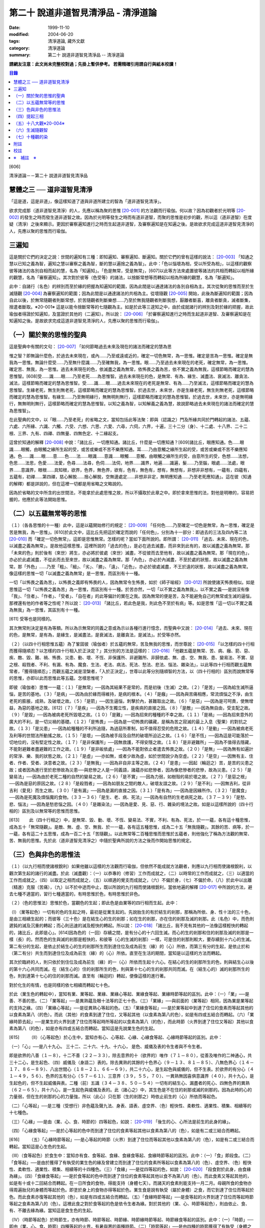 第二十 說道非道智見清淨品 - 清淨道論
####################################

:date: 1999-11-10
:modified: 2004-06-20
:tags: 清淨道論, 藏外文獻
:category: 清淨道論
:summary: 第二十 說道非道智見清淨品 -- 清淨道論


**請網友注意：此文尚未完整校對過；先掛上暫供參考。
若需精確引用請自行與紙本校讀！**

.. contents:: 目錄
   :depth: 2


[606]

清淨道論－－第二十 說道非道智見清淨品


慧體之三 ── 道非道智見清淨
++++++++++++++++++++++++++

「這是道，這是非道」，像這樣知道了道與非道所建立的智為「道非道智見清淨」。

欲求完成那（道非道智見清淨）的人，先應以稱為聚的思惟 [20-001]_ 的方法觀而行瑜伽。何以故？因為初觀者於光明等 [20-002]_ 的發生之時而發生道非道智之故。因為於光明等發生之時而有道非道智，而聚的思惟是初步的觀，所以這（道非道智）在度疑（清淨）之後來顯示。更因於審察遍知進行之時而生起道非道智，及審察遍知是在知遍之後。是故欲求完成這道非道智見清淨的人，先應以聚的思惟而行瑜伽。

三遍知
++++++

這是關於它們的決定之說：世間的遍知有三種：即知遍知、審察遍知、斷遍知。關於它們的曾有這樣的說法： [20-003]_ 「知通之慧以已知之義為智，遍知之慧以審察之義為智，斷的慧以遍捨之義為智」。此中：「色以惱壞為相，受以所受為相」，以這樣的觀察彼等諸法的各別自相而起的慧，名為「知遍知」。「色是無常，受是無常」，[607]以此等方法來處置彼等諸法的共相而轉起以相所緣的觀慧，名為「審察遍知」。其次對於彼等（色受等）的諸法，以捨斷常想等而轉起以相為所緣的觀慧，名為「斷遍知」。

此中：自諸行（名色）的辨別而至於緣的把握為知遍知的範圍，因為此間是以通達諸法的各別自相為主。其次從聚的思惟而至於生滅隨觀 [20-004]_ 為審察遍知的範圍；因為此間是以通達諸法的共相為主。從壞隨觀 [20-005]_ 開始，此後為斷遍知的範圍；因為自此以後，於無常隨觀者則斷常想，於苦隨觀者則斷樂想......乃至於無我隨觀者則斷我想，厭離者斷喜，離貪者斷貪，滅者斷集，捨遣者斷取。※20-001※ 這是以能令捨斷常等的七隨觀為主。如是於此等三遑知之中，由於成就諸行的辨別及對於緣的把握，故此瑜伽者得證於知遍知，及當證於其他的（二遍知）。所以說： [20-006]_ 「於審察遍知進行之時而生起道非道智、及審察遍知是在知遍知之後。是故欲求完成這道非道智見清淨的人，先應以聚的思惟而行瑜伽」。

（一）關於聚的思惟的聖典
++++++++++++++++++++++++

這是聖典中有關的文句： [20-007]_ 「如何節略過去未來及現在的諸法而確定的慧為思

惟之智？即無論什麼色，於過去未來現在，或內......乃至或遠或近的，確定一切色無常，為一思惟。確定是苦為一思惟。確定是無我為一思惟。無論什麼受......乃至無什麼識......乃至確無我，為一思惟。眼......乃至過去未來現在的老死，確定無常，為一思惟。確定苦、無我，為一思惟。過去未來現在的色，依滅盡之義為無常，依怖畏之義為苦，依不實之義為無我，這樣節略而確定的慧為思惟智。[608]受......識......眼......乃至老死......為思惟智。過去未來現在的色，是無常、有為、緣生、滅盡法、衰滅法、離貪法、滅法，這樣節略而確定的慧為思惟智。受......識......眼......過去未來現在的老死是無常、有為......乃至滅法，這樣節略而確定的慧為思惟智。生緣老死，無生則無老死，這樣節略而確定的慧為思惟智。於過去世，未來世，亦是生緣老死，無生則無老死，這樣節略而確定的慧為思惟智。有緣生......乃至無明緣行，無無明則無行，這樣節略而確定的慧為思惟智。於過去世，未來世，亦是無明緣行，無無明則無行，這樣節略而確定的慧為思惟智。以知之義為智，以知解義之義為慧，故說節略過去未來現在的諸法而確定的慧為思惟智」。

在此聖典的文中，以「眼......乃至老死」的省略之文，當知包括此等法聚：即與（認識之）門及所緣共同於門轉起的諸法、五蘊、六處、六所緣、六識、六觸、六受、六想、六思、六愛、六尋，六伺，六界，十遍，三十二分（身）、十二處、十八界、二十二根、三界、九有、四禪、四無量、四無色定、十二緣起支。

這曾於知通的解釋 [20-008]_ 中說：「諸比丘，一切應知通。諸比丘，什麼是一切應知通？[609]諸比丘，眼應知通。色......眼識......眼觸，由眼觸之緣所生起的受，或苦或樂或不苦不樂應知通。耳......乃由意觸之緣所生起的受，或苦或樂或不苦不樂應知通。色......識......眼......意......色......法......眼識......意識......眼觸......意觸，由眼觸之緣所生的受，由意所生的受，色想......法想，色思......法思，色愛......法愛，色尋......法尋，色伺......法伺，地界......識界，地遍......識遍，髮......乃至腦，眼處......法處，眼界......意識界，眼根......具知根，欲界，色界，無色界，欲有，色有，無色有，想有，無想有，非想非非想有，一蘊有，四蘊有，五蘊有，初禪......第四禪，慈心解脫......捨心解脫，空無邊處定......非想非非定，無明應知通......乃至老死應知通」。這在彼（知通的解釋）都是詳說的，但在這裡一切都是用省略之文略說的。

因為於省略的文中所含的出世間法，不能拿於此處思惟之故，所以不攝取於此章之中。即於拿來思惟的法，對他是明暸的，容易把握的，他應於此等法開始思惟。

（二）以五蘊無常等的思惟
++++++++++++++++++++++++

（１）（各各思惟的十一種）此中，這是以蘊開始修行的規定： [20-009]_ 「任何色......乃至確定一切色是無常，為一思惟，確定是苦是無我，為一思惟」。[610]於此文中，這比丘先把這於確定而說的「任何色」，分別為十一部分：即過去的三法及四內等二法 [20-010]_ 而「確定一切色無常」，這即是思惟無常。怎樣的呢？當如下面所說的。即所謂： [20-011]_ 「過去、未來、現在的色，以滅盡之義為無常」。是故他這樣思惟，這裡所說的「過去的色」，是必在過去滅盡，而非來到此有的，故以滅盡之義為無常。那「未來的色」則於後有（來世）將生，亦必將於彼處（來世）滅盡，不從彼而去至他有，故以滅盡之義為無常。那「現在的色」，亦必於此處滅盡，不從此而去至來世，故以滅盡之義為無常。那「內色」，亦必於內滅盡，不至於處的狀態，故以滅盡之義為無常。那「外色」......乃至「粗」、「細」、「劣」、「勝」、「遠」、「近色」，亦必於彼處滅盡，不王於遠的狀態，故以滅盡之義為無常。像這樣的思惟一切「以滅盡之義為無常」是一思惟，而區別有十一種。

一切「以怖畏之義為苦」，以怖畏之義即有怖畏的人，因為無常令生怖畏，如於《師子喻經》 [20-012]_ 所說使諸天怖畏相似。如是思惟這一切「以怖畏之義為苦」為一思惟，而區別有十一種。於苦亦然，一切「以不實之義為無我」。以不實之義──是說沒有像「我」、「住者」、「作者」、「受者」、「自在者」的此等偏計的實在之我。因為無常的便是苦，及不能避免自己的無常或生滅的逼惱，那裡還有他的作者等之性呢？所以說： [20-013]_ 「諸比丘，若此色是我，則此色不至於有病」等。如是思惟「這一切以不實之義為無我」為一思惟，其區別有十一種。

[611]   受等也是同樣的。

其次無常則決定是有為等類。所以為示無常的同義之意或為示以各種行進行憶念，而聖典中又說： [20-014]_ 「過去、未來、現在的色，是無常，是有為，是緣生，是滅盡法，是衰滅法，是離貪法，是滅法」。於受等亦然。

（２）（以四十行相思惟五蘊）為了鞏固彼（瑜伽者）於五蘊的無常，苦及無我的思惟，而世尊說： [20-015]_ 「以怎樣的四十行相而獲得隨順忍？以怎樣的四十行相入於正決定？」其分別的方法是這樣的： [20-016]_ 「他觀五蘊是無常、苦、病、癰、箭、惡、疾、敵、毀、難、禍、怖畏、災患、動、壞、不恆、非保護所、非避難所、非歸依處、無、虛、空、無我、患、變易法、不實、惡之根、殺戮者、不利、有漏、有為、魔食、生法、老法、病法、死法、愁法、悲法、惱法、雜染法」，以此等四十行相而觀五蘊無常者，「獲得隨順忍」；而觀五蘊之滅是涅槃者，「入於正決定」，世尊以此等分別隨順智的方法，以（四十行相的）區別而說無常等的思惟，亦即以此而思惟此等五蘊。怎樣思惟呢？

即彼（瑜伽者）思惟一一蘊：（１）「是無常」──因為其結果不是常的，而是初後（生滅）之故。（２）「是苦」──因為給生滅所逼惱，是苦的基地。（３）「是病」──因為由於緣而得維持，是病的根本。（４）「是癰」──因為與苦痛相應，常流煩惱之不淨，由生老死的膨脹，成熟，及破壞之故。（５）「是箭」──因生逼惱，刺擊於內，甚難取出之故。（６）「是惡」──因為是可呵責，使無增益，為惡的基地之故。[612]（７）「是疾」──因為不生獨立性，是疾病的直接之因。（８）「是敵」──因為無自由，受支配之故。（９）「是毀」──因為被病老死所毀壞之故。（１０）「是難」──因為招來的種種的不幸之故。（１１）「是禍」──因為招來意外的廣大的不利，是一切災禍的基礎。（１２）「是怖畏」──因為是一切怖畏的礦藏，是稱為苦之寂滅的最上入息（聖果）的對抗之故。（１３）「是災患」──因為給種種的不利所追隨，為過惡所牽制，如不值得忍受的危險之故。（１４）「是動」──因為被病老死及利等的世間法所動搖之故。（１５）「是壞」──因為被手段及自然的破壞所迫近之故。（１６）「是不恆」──因為這是可能落於一切地位的，沒有堅定性之故。（１７）「是非保護所」──因無救護，不得安隱之故。（１８）「是非避難所」──因為不值得去隱藏，不能對避難者盡避難的工作之故。（１９）「是非皈依處」──因為不能對依止者遣去怖畏之故。（２０）「是無」──因為無有如遍計的常淨、樂、我的狀態之故。（２１）「是虛」──亦如無，或者少故為虛，如於世間說少為空虛。（２２）「是空」──因無有主、住者、作者、受者、決意者之故。（２３）「是無我」──因為非自非主等之故。（２４）「是患」──因起（輪迴之）苦，是苦的災患之故；或者因為進行至於悲慘故為災患──與悲慘之人是一同義語，諸蘊亦如悲慘者，因為像悲慘者的悲慘，故為災患。（２５）「是變易法」──因為由於老死二種的自然的變易之故。（２６）「是不實」──因為力弱，如樹殼的易於壞之故。（２７）「是惡之根」──因為是惡的原因之故。（２８）「是殺戮者」──因為如朋友之間的敵人，破壞友誼之故。（２９）「是不利」──因無吉利，從非吉利（愛見）而生之故。（３０）「是有漏」──因為是漏的直接之因。（３１）「是有為」──因為是因緣所作。（３２）「是魔食」──因為是死魔及煩惱魔的食物。（３３－３６）「是生、老、病、死法」──因為有自然的生老病死之故。（３７－３９）「是愁、悲、惱法」──因為是愁悲惱之因。（４０）「是雜染法」──因為是愛、見、惡、行、雜染的境法之故。如是以這樣所說的（四十行相的）區別及以無常等的思惟而思惟。

[613]　　 此（四十行相之）中，是無常、毀、動、壞、不恆、變易法、不實，不利、有為、死法，於一一蘊，各有這十種思惟，成為五十「無常隨觀」。是敵、無、虛、空、無我、於一一蘊，各有這五種思惟，成為二十五「無我隨觀」。其餘的苦、病等，於一一蘊，各有這二十五思惟，成為一百二十五「苦隨觀」。以此無常等二百種思惟而思惟於五蘊者，則他強化了稱為方法觀的無常、苦、無我的思惟。先於此（道非道智見清淨之）中隨於聖典所說的方法之後而作開始思惟的規定。

（三）色與非色的思惟法
++++++++++++++++++++++

（１）（以九行相而使諸根銳利）如果他雖以這樣的方法觀而行瑜伽，但依然不能成就方法觀者，則應以九行相而使諸根銳利，以觀次第生起的諸行的滅盡。於此（滅盡觀）：（一）以恭專的（修習）工作而成就之，（二）以時常的工作而成就之，（三）以適當的工作而成就之，（四）以取定之相而成就之，（五）以順適的覺支而成就之，（六）不偏於身，（七）不偏於命，（八）於此中以出離（精進）克服（苦痛），（九）以不於中途而中止，既以所說的九行相而使諸根銳利，當依地遍的解釋 [20-017]_ 中所說的方法，避去七種不適當的，習行七種適當的，有時思惟於色，有時思惟於非色。

（２）（色的思惟法）思惟於色，當觀色的生起；即此色是由業等的四行相而生起。此中：

（I）（業等起色）一切有的色的生起之時，最初是從業生起的。先說胎生的有於結生的剎那，那稱為所依、身、性十法的三十色，是由三相續生起的；而彼等（三十色）是在結生心的生的剎那；如在生的剎那，亦在住的剎那及滅的剎那。此（名色）中，而色則遲鈍的滅及沉重的轉起；而心則迅速的滅及輕快的轉起。所以說： [20-018]_ 「諸比丘，我不見有其他的一法像這樣輕快的轉起的，諸比丘，此即是心」。[614]因為色的（一回）存續之間，是有分心的十六回生滅。而心的生的剎那和住的剎那及滅的剎那是一樣（長）的。然而色的生與滅的剎那是輕快的，和彼等（心的生滅的剎那）一樣，可是住的剎那則較大，要存續到十六心的生滅。第二有分的生起，是依止於結生心的生的剎那所生而到達住位及成為前生（緣）的（心）所依，而第三有分的生起，是依止於和（第二有分）共生而到達住位及成為前生（緣）的（心）所依。直至在生活的期間，當知是以這樣的方法而轉起。

其次於臨終的人，則只依於到住位及成為前生（緣）的一（心）所依而生起十六心。在結心的生的剎那所生的色，則與結生心以後的第十六心共同而滅。在（結生心的）住的剎那所生的色，則與第十七心的生的剎那共同而滅。在（結生心的）滅的剎那所生的色，則到達第十七心的住的剎那而滅。直至有（輪迴的）轉起，便像這樣的進行著。

對於化生的有情，也是同樣的依七相續而轉起七十色。

於此（業生色的轉起中），當知有業、業等起、業緣、業緣心等起、業緣食等起、業緣時節等起的區別。此中：（一）「業」──是善、不善的思。（二）「業等起」──是異熟蘊及眼十法等的正七十色。（三）「業緣」──與前面的（業等起）相同，因為業是業等起的支持之緣。（四）「業緣心等起」──是從異熟心等起的色。（五）「業緣食等起」──是於業等起中到達了住位的食素而等起其他的以食素為第八（的色）。而此（其他）的食素到達了住位，又等起其他（以食素為第八的色），如是有四或五結合而轉起。（六）「業緣時節去起」──是業生的火界到達了住位而等起時所等起的以食素為第八（的色），而此時節（火界到達了住位又等起）其他以食素為第八（的色），如是亦有四或五結合而轉起。當知這是先說業生色的生起。

[615]　　 （II）（心等起色）於心生中，當知亦有心、心等起、心緣、心緣食等起、心緣時節等起的區別。此中：

（一）「心」──是八十九心。
三十二、二十六、十九、十六心，
是色、威儀及表的令生者與不令生者。

即是欲界的八善（１－８），十二不善（２２－３３），除去意界的十（欲界的）唯作（７１－８０），從善及唯作的二神通心，共三十二心，是生起色、（四）威儀及（身語二）表的。除去異熟的其餘的十色界心（９－１３、８１－８５）、八無色界心（１４－１７、８６－８９）、八出世間心（１８－２１、６６－６９），共二十六心，是生起色與威儀的，但不生表。於欲界的有分心（４１－４９，５６）、色界的五有分心（５７－６１）、三意界（３９，５５，７０）、一異熟無因喜俱意識界（４０），共十九心，是生起色的，但不生起威儀與表。二種（前）五識（３４－３８、５０－５４）一切有的結生心、漏盡者的死心、四無色界的異熟（６２－６５），共十六心，是一生起色與威儀及表的。此（諸心之）中，其生色是不在住的剎那或滅的剎那的。因為此時的心的力量弱，但在生的剎那的心的力量強，所以（此心）只在那（生的剎那之）時依止前生的（心）所依而等起色。

（二）「心等起」──是三種（受想行）非色蘊及聲九法、身表、語表、虛空界、（色）輕快性、柔軟性、適業性、積集、相續等的十七種色。

（三）「心緣」──是由（業、心、食、時節的）四等起色，如說： [20-019]_ 「後生的心、心所法是前生的此身的緣」。

（四）「心緣食等起」──是於心等起的色中而到達了住位的食素等起其他以食素為第八的（色），如是有二或三結合而轉起。

[616]　　 （五）「心緣時節等起」──是心等起的時節（火界）到達了住位而等起其他以食素為第八的（色），如是有二或三結合而轉起。當知這是心生色的生起。

（III）（食等起色）於食生中：當知亦有食、食等起、食緣、食緣食等起、食緣時節等起的區別。此中：（一）「食」即段食。（二）「食等起」──是由於獲得了有執受的業生色的緣及曾建立而到達了住位的食素所等起以食素為第八的（色）、虛空界、（色）輕快性、柔軟性、適業性、積集、相續等的十四種色。（三）「食緣」──是從四等起的色，如說： [20-020]_ 「段食對於此身，由食緣為緣」。（四）「食緣食等起」──是於食等起的色中而到達了住位的食素等起其他以食不為第八的（色）。而此食素又等起其他的，如是有十或十二回結合而轉起。在一日所食的食物，得能支持（身體七天）。而諸天的食素則能支持一月二月。母親所食的食物亦得周遍胎兒的身體而等起於色。即塗於身上的食物亦得等起於色。業生食是說有執受（屬於身體）之食，而它到達了住位而等起於色。而此食素亦復等起其他的（色），如是有四或五結合而轉起。（五）「食緣時節等起」──是食等起的火界到達了住位而等起時節等起之食素為第八的（色）。這裡此食之對於食等起的色是依令生者為緣。對於其他的（業、心、時節等起色），則由依止、食、有、不離去緣為緣。當知這是食生色的生起。

（IV）（時節等起色）於時節生，亦有時節、時節等起、時節緣、時節緣時節等起、時節緣食等起的區別。此中：（一）「時節」──即由（業、心、食、時節）四種等起的火界，有暑與寒的兩種時節。（二）「時節等起」──是由四種的時節獲得了有執受（身體之中）的緣而到達了住位所等起於身內的色；[617]這（由時節等起的色）有聲九法、虛空界、（色）輕快性、柔軟性、適業性、積集、相續等的十五種。（三）「時節緣」──即時節對於由四種等起的色是軟起及滅亡的緣。（四）「時節緣時節等起」──是時節等起的火界到達了住位而等起其他以食素為第八的（色）。而此（食素第八之）中的時節又等起其他的，如是這時節等起（色）長時在無執受的部分（非情物）中轉起。（五）「時節緣食等起」──即時節等起的食素到達了住位而等起其他的以食素為第八的（色），此中的食素又生起其他的，如是有十或十二回結合而轉起。這裡，時節對於時節等起（色）是依令生者為緣，對於其他的（業、心、食等起色）則由依止、有、不離去緣為緣。如是當知時節生色的生起。

這樣觀色的生起之人，為「於時而思惟於色」。

（３）（非色的思惟法）正如思惟於色（而觀）色的（生起），同樣的，思惟非色亦應觀非色的生起。而此（非色）只依八十一世間心的生起說。即：

（於結生）此非色的生起，由於過去生的行業而於（此生的）結生有十九種不同的心生起。其生起之相，當知如「緣起的解釋」 [20-021]_ 中所說。這（非色）自結生心之後則以有分（而轉起），於臨終之時則以死心（而轉起）。此（十九心）中的欲界心，若於六門中的強力的所緣時，則以彼所緣心（而轉起）。

（於轉起）其次於轉起（進行），因為眼不損壞，諸色來現於視線之前，故眼識依止於光明及因作意與諸相應的法共同生起，即於淨眼的住的剎那，到達了住位的色而沖擊於眼。於此（色的）沖擊之時，有二回有分生起而滅。自此即於彼同樣的（色）所緣生起唯作意界而完成轉向的作用。此後便生起見彼同樣的色的善異熟或不善異熟的眼識。[618]此後生起異熟意界而領受同樣的色。此後生起異熟無因意識界而推度彼同樣的色。此後生起唯作無因捨俱意識界而確定彼同樣的色。此後便於欲界的善、不善、唯作諸心中之一或捨俱無奮心，生起五或七（剎那）的速行。此後於欲界的有情，則於十一彼所緣心中，生起適應於速行的任何的彼所緣。於其他的（耳鼻等）諸門亦然。其次於意生起大心（上二界心）。如是當知於六門中的色的生起。

這是觀非色的生起者於時而思惟非色。

（四）提起三相
++++++++++++++

如是有的（瑜伽者），於有時思惟於色，於有時思惟非色而把提起（無常、苦、無我的）三相，於次第行遙而完成修慧。

其他的（瑜伽者），則以色的七法及非色的七法而提起三相思惟諸行。

（１）（以色的七法）此中：（I）以取捨，（II）以年齡的增長而消滅，（III）以食所成，（IV）以時節所成，（V）以業生，（VI）以心等起，（VII）以法性色，以此等（七）行相而提起（三相）思惟，為「以色的七法提起思惟」，所以古師說：

| 以取捨，以年齡的增長而消滅，
| 以食，以時節，以業，
| 以心，以法性之色，
| 以此詳細的七種而觀（色）。

（I）（以取捨）這裡的「取」是結生。「捨」是死，而此瑜伽行者，以此等的取捨，（從生至死）限定一百年，提起於諸行之中的三相。怎樣的呢？即於此生之中的一切諸行都是無常。何以故？因為是生滅轉起、變易、暫時及與常相反之故。諸行生起，到達住位，於住位中必成老衰，到達老位，必成壞滅，因為（生、老、滅的）常常逼惱，難堪，是苦之基。與樂相反之故為苦。諸行生起，欲使勿至住位，至住位欲使勿老，至老位欲使必壞，對於這樣的三處的任何一種都是不得自在的，由於他們的空無自在之間，所以空、無主、不自在，與我相反之故為無我。

[619]　　 （II）（以年齡的增長而消滅）如是既以取捨而區限於一百年，於色而提起三相之後，更於年齡的增長而消滅以提起色的三相。此中「年齡的增長而消滅」即是由於年齡的增長的色的消滅，依此而提起三相之義。怎樣的呢？

（一）即彼（瑜伽者）於此一百年而區隨為初齡、中齡、後齡的三齡。此中最初的三十三年為初齡，其次的三十四年為中齡，其後的三十三年為後齡。如是區劃了三年齡，而這樣的提起三相：「在初齡轉起的色，不至於中齡，必在那初齡而滅，所以無常，無常故苦，苦故無我。在中齡轉起的色，不至於後齡，必在那中齡而滅，故亦無常、苦、無我。在後齡的三十 * [20-001]_ * 年間所轉起的色，是不可能到達於死後的，所以無常、苦、無我」。

（二）如是以初齡等的年齡的增長而消滅提起了三相之後，更以鈍十年、戲十年、美色十年、力十年、慧十年、退十年、前傾十年、曲十年、蒙昧十年、臥十年的此等十個十年的年齡的增長而消滅提起三相。

在此十個十年之中，（一）有一百年壽命的人的初十年，因為那時他是魯鈍不定的孩子，故為「鈍十年」。（二）此後的十年，因為他十部是嬉戲的，故為「戲十年」。（三）其次的十年，因為他的美色之處業已豐滿廣大，故為「美色十年」。（四）其次的十年，因為他的力氣業已盛大，故為「力十年」。（五）其次的十年，因為善能建立確定了他的慧，甚至天賦劣慧之人，此時亦得發達一些，故為「慧十年」。（六）其次的十年，因為此時他的嬉戲興趣、美色、力、慧都減縮了，故為「退十年」。[620]（七）其次的十年，因為此時他的身體已向前傾了，故為「前傾十年」。（八）其次的十年，因為此時他的身體彎曲了如犁鈀相似，故為「曲十年」。（九）其次的十年，因為此時他是蒙昧健忘，對於他的所作片刻便忘記了的，故為「蒙昧十年」。（十）其次的十年，因為百歲的人，臥的時間多，故為「臥十年」。

如是這瑜伽者以此等十個十年的年齡的增長而消滅以提起三相，他便以如下的觀察而提起三相：「在第一十年中轉起的色，不能到達第二的十年，必於那第一的十年而滅，故（此色）為無常、苦、無我。在第二個十年中轉起的色......乃至於第九的色，不能到達第十的十年，必於彼處而滅。於第十的十年中轉起的色，不能到達再有（來世），必於此世而滅，故為無常、苦、無我」。

（三）如是既以十年的年齡的增長而消滅以提起三相之後，更把這一百年分作五年的二十部分。以年齡的增長而消滅來提起三相。怎樣的呢？即作如下的觀察：「在第一五年中轉起的色，不能到達第二的五年，必於彼處而滅。於第二的五年中轉起的色......乃至在第十九的五年中轉起的色，不能到達第二十的五年，必於彼處而滅。在第二十的五年中轉起的色，不能至於死後，所以是無常、苦、無我」。

（四）如是既以二十部分的年齡的增長而消滅以提起三相，再分作二十五部分，以四年四年（的年齡的增長而消滅）而提起（三相）。

（五）其次再以三年三年而分作三十三部分。

（六）以二年二年分作五十部分。

（七）以一年一年分作百部分。

（八）其次更於每於年分為三部分，即雨季、冬季、夏季的三季，以各季而提起這年齡的增長而消滅的色中的三相。怎樣的呢？即「於雨季四個月中轉起的色，不能到達冬季，必於彼處而滅。於冬季轉起的色，不能到達夏季，必於彼處而滅。更於夏季轉起的色，不能到達雨季，必於彼處而滅。[621]所以是無常、苦、無我」。

（九）既已如是提起，更於一年而分為六部分，即「於雨季二個月轉起的色，必於彼處而滅，不能到達秋季。於秋季轉起的色，不能到冬季......於冬季轉起的色，不能到達冷季......於冷季轉起的色，不能到達春季......於春季轉起的色，不能到達夏季......更於夏轉起的色，必於彼處而滅，不能到達雨季，所以是無常、苦、無我」。如是以年齡的增長而消滅提起色中的三相。

（十）既已如是提起，更以（一個月的）黑、白二分而提起三相：即「於黑分轉起的色，不能到達白分，於白分轉起的色不能到達黑分，必於彼處而滅，故是無常、苦、無我」。

（十一）以晝夜提起三相：「於夜間轉起的色，不能到達晝間，必於彼處而滅，於晝間轉起的色，不能到達夜間，必於彼處而滅，所以是無常、苦、無我」。

（十二）此後分一晝夜為早晨等六部分而以提起三相：「於早晨轉起的色，不能到達日中，於日中轉起的色，不能至夕，夕間轉起的色不能至初夜，初夜轉起的色不能至中夜，中夜轉起的色不能至後夜，必於彼處而滅。更於後夜轉起的色不能至早晨，必於彼處而滅。所以是無常、苦、無我」。

（十三）既已如是提起，更於彼同樣之色，以往、返、前視、側視、屈、伸而提起三相：「往時轉起的色不能到達返時，必於彼處而滅，於返時轉起的色不至於前視，於前視轉起之色不至於側視，於側視轉起之色不至於屈時，於屈時轉起之色不至於伸時，必於彼處而滅。所以是無常、苦、無我」。

（十四）此後更於一步而分舉足、向伸足、下足、置足、踏地的六部分。

此中：「舉足」──是把足從地舉起。「向前」──是把足舉向前面。「伸足」──是看看是否有木樁、棘、蛇等任何東西而把足避去這裡那裡。[622]「下足」──是把足放下來。「置足」──是置足於地面。「踏地」──是另 * [20-002]_ * 足再舉之時，把這一足踏緊於地。此中舉足之時，則地水二界劣而鈍，而其他的（火風）二界優而強。於向前及伸足亦然。於下足之時，則火風二界劣而鈍，其他的二界優而強。於置足及踏地亦然。

如是分成了六部分，依彼等的年齡的增長而消滅的色以提起三相。怎樣的呢？即他作這樣的觀察：「於舉足時轉起的諸界及所造色等一切諸法，不能到達向前，必於彼處（舉足）而滅。所以是無常、苦、無我。於向前轉起的色不至於伸足，於伸足轉起的不至於下足，於下足轉起的不至於置足，於置足轉起的不至於踏地，必於彼處而滅。如是於此處（於六部分中的任何部分）生起的（色）不能到達其他的部分，即於此處一節節、一連結一連結、一分分的破壞了諸行，正如放在鍋內炒的胡麻子而作答答之聲的（破壞了）一樣。所以（此色）是無常、苦、無我」。如是觀諸行節節破壞者的思惟於色是很微細的。

關於這微細的（思惟的）譬喻如下：如一位使用慣了木柴和蒿等火把的鄉下人，從未見過油燈的，一旦進城來，看見店內輝煌的燈火，向一人道：「朋友，這樣美麗的是什麼？」此人回答他說：「這有什麼美麗？不這是燈火而已。由於油盡及芯盡，則此（燈的）去路將不可得而見了」。另一人（第三者）對他（指第二者）說：「此說尚屬粗淺。因為這燈芯次第的燃燒三分之每一分的燈焰都不能到達其他的部分更滅了的」。另有一人對（指第三者）說：「此說亦屬粗淺。因為燈焰是滅於這（燈芯的）每一指長之間，每半指之間，每一線之處，每一絲之處，都不能到達另一絲的」。然而除了一絲絲卻不可能得見有燈焰的。

[623]　　 此（譬喻）中：一人之智在「由於油盡及燈芯盡，則此燈的法路將不可得而見了」，是譬如瑜伽者以居取捨（從生至死）限定一百年的色中而提起三相。一人之智在「這燈芯的三分之每一分的燈焰都不能到達其他的部分便滅了的」，是譬如瑜伽者於區別劃一百年為三分的年齡的增長而消滅的色中而提起三相。一人之智在「燈焰是滅於這（燈芯的）每一指長之間，不能到達其他的部份」，是譬如瑜伽者於區限十年、五年、三年、二年、一年的色中而提起三相。一人之智在「燈焰是滅於每半指之間，不能到達其他的部分」，是譬如瑜伽者以季節而分一年為三分及六分，於所限的四個月及二個月的色中而提起三相。一人之智在「燈焰是滅一於一線之處，不能到達其他的部分」，是譬如瑜伽者於所區劃的黑分、白分及晝夜，並於所分劃一晝夜為六分的早晨等的色中而提起三相。一人之智在「燈焰是滅於一絲絲之處，不能到達其他的部分」，是譬如瑜伽者於所區劃的往還等及舉足等的一一部分的色中而提起三相。

（III）（以食所成）他既然以這樣的種種行相於年齡的增長而消滅的色中而提起三相之後，再分析那同樣的色，作為食所成等的四部分，於一一部分而提起三相。此中：他對於食所成色是以飢餓與飽滿而得明暸。即於飢餓之時所等起的色是萎疲的，其惡色惡形，好像燒過了的木樁及如藏伏於炭簍之中的烏鴉一樣。於飽滿之時所等起的色是肥滿軟潤及快觸的。那瑜伽者把握此色如是而於彼處提起三相：「於飢餓之時轉起的色，必於此處而滅，不能到達飽滿之時，於飽滿之時轉起的色，必於此處而滅，不能到達飢餓之時。所以是無常、苦、無我」。

（IV）（以時節所成）對於時節所成色是以寒及熱而得明暸，即於熱時等起的色是萎疲醜惡的，※20-002※ [624]於寒時等起的色是肥滿軟潤及快觸的。那瑜伽者把握此色如是而於彼處提起三相：「於熱時轉起的色，必於此處而滅，不能到達寒時，於寒時轉起的色必於此處而滅，不能到達熱時，所以是無常、苦、無我」。

（V）（以業上）對於業生色以六處門而得明暸。即於眼門由眼、身、性十法而有三十業生色，並有支持它們的時節、心、食等起的（以食素為第八的）二十四，共計五十四色。於耳、鼻、舌門亦然。於身門中，則由身、性十法及由時節等起等（的二十四）共有四十四色。於意門中，則由心所依、身、性十法及時節等起等（的二十四）共有五十四色。那瑜伽者把握此一切色而於彼處提起三相：「於眼門轉起的色，必於此處而滅，不至耳門。於耳門轉起的色不至鼻門，於鼻門轉起的色不至舌門，於舌門轉起的色不至身門，於身門轉起的色，必於此處而滅，不至意門。所以是無常、苦、無我」。

（VI）（以心等起）對於心等起色，以喜憂而明暸。即於喜時生起之色是潤軟豐滿與快觸的。於憂時生起的色是萎疲醜惡的。那瑜伽者把握此色而於彼處提起三相：「於喜時轉起的色，必於此處而滅，不至憂時。於憂時轉起的色，必於此處而滅，不至喜時。所以是無常、苦、無我」。

如是把握了心等起色，並於彼處提起三相的瑜伽者，則明此義：

| 生命與身體，苦受與樂受，
| 只是一心相應，剎那迅速而滅。
| 縱使存續了八萬四千小劫的諸天，
| 也不得二心生存於一起。
| [625]   此世的死者或生者的諸蘊，
| 一旦滅去不轉生是同樣的。
| 那些已壞與未來當壞的諸蘊，
| 以及中間正滅的諸蘊的壞相無差異。
| 心不生而無生，由心現起而生存，
| 心滅而世間滅，這是第一義的施設。
| 已壞之法不是去貯藏起來的，
| 也不是有於未來積聚的，
| 即是那些現在存續的諸蘊，
| 如置芥子於針峰。
| 壞滅預定了現生的諸法，
| 存續的可滅之法與前滅之法而不雜。
| 不知它們所從來，壞了不見何所去，
| 猶如空中的電光，須臾而生滅。

（VII）（以法性色）如是於食所成色等提起三相之後，更於法性色提起三相。「法性色」──是在外界與根無關的色，自成劫以來所生起的鐵、銅、鋁、金、銀、珍珠、摩尼珠、硫璃、螺貝、寶石、珊瑚、紅玉、瑪瑙、土地、岩石、山、草、木、蔓等。例如阿恕迦樹的嫩芽，最初是淡紅色，過了兩三天成深紅色，再過兩三天為暗紅色，此後如嫩芽色，如葉色，成綠葉色，成青葉色。從青葉之時以後，相續其同樣之色約至一年的光景成為黃色，並自葉柄而脫落。那瑜伽者把握了它而於彼處提起三相：「於淡紅色之時轉起的色，不至於深紅色之時必滅，於深紅色之時轉起的色不至於暗紅色之時，於暗紅色之時轉起的色不至於如嫩芽色之時，於如嫩芽色時轉起的色不至於如葉色之時，於如葉色時轉起的色不至於綠色之時，於綠葉色時轉起的色不至於青葉色之時，於青葉時轉起的色不至於黃葉之時，於黃葉時轉起的色不至於自葉柄脫落之時而必滅。[626]所以是無常、苦、無我」。他以這樣的方法而思惟一切的法性之色。

如是先以色七法提起三相思惟諸行。

（２）（以非色七法）其次是說「以非色七法」，這些是有關的論題：（I）以聚，（II）以雙，（III）以剎那，（IV）以次第，（V）以除見，（VI）以去慢，（VI）以破欲。

（I）此中：「以聚」，是以觸為第五之法（識、受、想、思、觸）。如何以聚而思惟呢？茲有比丘作這樣的觀察：「此等在思惟髮是無常、苦、無我之時而生起的以觸為第五之法，在思惟毛......乃至腦是無常、苦、無我之時而生起的以觸為第五之法，彼等一切都不能到達其他的狀態，由一節節一分分的滅亡，正如投於熱釜之內的胡麻子作答答之聲而破壞了的樣；所以是無常、苦無我」。這是先依清淨說中的方法。但於聖種說中的說法，是於前面所說的色七法的七處中而思惟「色是無常苦無我」所轉起之心，再以次一（剎那）心思惟彼心是無常苦無我，是名以聚思惟。此說（較前說）更妥。是故以同樣的方法而分別其他的（六法）。

（II）「以雙」，茲有比丘，思惟取捨色（從生至死的色）是無常苦無我，再以另一心思惟彼心亦是無常苦無我。思惟年齡的增長而消滅之色、食所成色、時節所成色、業生色、心等起色、法性色是無常苦無我，再以另一心思惟彼心是無常苦無我，是名以雙思惟。

（III）「以剎那」，茲有比丘，思惟取捨色是無常苦無我，彼第一心以第二，第二以第三，第三以第四，第四以第五心思惟各各是無常苦無我。思惟年齡的增長而消滅的色，食所成色，時節所成色，業生色，心等起色，法性色是無常苦無我，[627]彼第一心以第二心，第二以第三，第三以第四，第四以第五心思惟各各是無常苦無我。如是以把握了色的心以後的四思惟，是名以剎那思惟。

（IV）「以次第」，思惟取捨色是無常苦無我，彼第一心以第二心，第二以第三，第三以第四......乃至第十以第十一心思惟各各是無常苦無我。思惟年齡的增長而消滅的色，食所成色，時所成色，業生色，心等起色，法性色是無常苦無我。彼第一心以第二心，第二以第三......乃至第十以第十一心思惟各各是無常苦無我，如是以次第觀亦可於整天去思惟。然而到了第十心的思惟，他對於色的業處及非色的業處已經熟練，是故曾（於聖種說中）說，此時他應止於第十心。如是思惟，名為以次第思惟。

（V）「以除見」，（VI）「以去慢」，（VII）「以破欲」，這三種沒有各別的思惟法。他把握了前面所說的色及這裡所說的非色。觀彼（色非色）者，除色與非色之外，不見有其他的有情。不見了有情之後，便除去有情之想。由於除去有情之想的心而把握諸行者，則見不生起。見不生起之時，名為除見。由於除見之心而把握諸行者，則慢不生起。慢不生起之時，名為去慢。由於去慢之心而把握諸行者，則愛不生起，愛不生起之時，是名破欲。這是先依清淨說中的說法。

其次於聖種說中，在「除見、去慢、破欲」的論題之後而示這樣的方法：即若這樣見解「我將作觀」，「我的觀（毗缽捨那）」，則他不成為除見。 [628]只是領解「諸行而觀、而思惟、而確定、而把握、而分別諸行」者而得除見。※20-003※ 如果作「我將善觀」、「我將愉快地觀」的見解，則他不成去慢。只有領解「諸行而觀、而思惟、而確定、而把握、而分別諸行」者而得去慢。如果以為「我能作觀」而享毗缽捨那之樂者，則不成破欲，只有領解「諸行而觀、而思惟、而確定、而把握、而分別諸行」者而得破欲。「如果諸行為我，則我是可以了解的，但是無我而誤認為我，所以彼等（諸行）是依不自在之義為無我，依成已而無之義為無常，由生滅所逼惱之義為苦」，作這樣領解的人名為除見。「如果諸行是常，則常是可以了解的，是無常而誤認為常，所以彼等（諸行）是依成已而無之義為無常，由生滅所惱之義為苦，以不自在之義為無我」，這樣領解者名為去慢。「如果諸行是樂，則樂是可以了解的，但是苦而誤認為樂，所以彼等（諸行）是由生滅所逼惱之義為苦，以成已而無之義為無常，以不自在之義為無我」，這樣領解者名為破欲。如果見諸行無我者名為除見，見諸行無常者名為去慢，見諸行苦者名為破欲。如是這（三種）觀各各有其自己的立場。

如是以非色七法提起三相思惟諸行。

至此他已通達色的業處及非色的業處了。

（五）十八大觀※20-004※
+++++++++++++++++++++++

他既這樣通達色與非色的業處，更應於壞隨觀後，以斷遍知而得一切行相的十八大觀，這裡先說通達它們（十八大觀）的一部分之人的捨斷其相反的諸法。十八十觀意即無常隨觀等的慧。此中：[629]（１）修無常隨觀者斷常想，（２）修苦隨觀者斷樂想，（３）修無我隨觀者斷我想，（４）修厭離隨觀者斷歡喜想，（５）修離貪隨觀者斷貪，（６）修滅隨觀者斷集，（７）修捨遣隨觀者斷取，（８）修滅盡隨觀者斷堅厚想，（９）修衰滅隨觀者斷增盛，（１０）修變易隨觀者斷恆常想，（１１）修無相隨觀者斷相，（１２）修無願隨觀者斷願，（１３）修空隨觀者斷住著，（１４）修增上慧法觀者斷執取為實的住著，（１５）修如實智見者斷痴昧的住著，（１６）修過患隨觀者斷執著，（１７）修省察隨觀者斷不省察，（１８）修還滅隨觀者斷結縛住著。

因為他既以此無常等的三相而見諸行，所以是通達了這十八大觀中的「無常隨觀、苦隨觀、無我隨觀」（的三相）。因為曾說無常隨觀與無相隨觀的二法是一義而異文的，同樣的，苦隨觀與無願隨觀的二法是一義而異文的，無我隨觀及空隨觀的二法是一義而異文的 [20-022]_ ，是故他亦通達了這些（無相、無願、空隨觀三種）。其次一切觀都是增上慧法觀。如實智見則攝於度疑清淨 [20-023]_ 之中。如是這兩種（增上慧法觀、如實智見）亦已通達。於其餘的（十）隨觀智中，有的已通達，有的未通達，它們將於後面來說明 [20-024]_ 。關於已經通達了的所以這樣說：「他既這樣通達色很非色的業處，更應於壞隨觀後，以斷遍知而得一切行相的十八大觀，這裡先說通達它們（十八隨觀）的一部分之人捨斷其相反的諸法」。

（六）生滅隨觀智
++++++++++++++++

他如是捨斷了無常隨觀等相反的常想等，得清淨智而到達了思惟智的彼岸（終點），為了證得於思惟智之後所說的 [20-025]_ 「現在諸法的變易隨觀慧是生滅隨觀之智」[630]的生滅隨觀而開始其瑜伽。其開始之時，先從簡單的下手。即如這樣的聖典之文： [20-026]_ 「如何是現在諸法的變易隨觀慧為生滅隨觀之智？生色為現在，此（生色的）生起相為生，變惕相為滅，隨觀即智。生受......想......行......識......生眼......生有為現在，它的生起相為生，變易相為滅，隨觀即智」。他依據這聖典的論法，正觀生之名色的生起相、生、起、新行相為生，變易相、滅盡、破壞為滅。他這樣的了解，「這名色的生起之前，沒有未生起的（名色的）聚或集，其生起時不從任何的聚或集而來，滅時沒有到任何方維而去，已滅的沒有於一處聚、集、或貯藏。譬如奏琵琶時生起的音聲，生起之前未尚積集，生起之時亦非從任何積集而來，滅時不到任何方維而去，已滅的不在任何處積集，只是由琵琶、弦及人的適當的努力之緣，其未央（之音）而生，既有而滅。如是一切色與非色之法，未有者而生，既有者而滅」。

（１）（五蘊的生滅觀──五十相）既已如是簡單地憶念生滅，他更於這生滅智的分別： [20-027]_ 「由無明集而有色集，以緣集之義而觀色蘊之生。由愛集......由業集......由食集而有色集，以緣集之義而觀色蘊之生。見生起之相者亦見色蘊之生。見色蘊之生者而見此等五相 [20-028]_ 。由無明滅而色滅，以緣滅之義而觀色蘊之滅。由愛滅......由業滅......由食滅而色滅，以緣滅之義而觀色蘊之滅。[631]見變易之相者亦見色蘊之滅。見色蘊之滅者亦見此等五相」。

相似的說： [20-029]_ 「由無明集而有受集，以緣集之義而觀受蘊之生。由愛集......由業集......由觸集而有受集，以緣集之對義而觀受蘊之生。見生起之相者亦見受蘊之生。見受蘊之生者而見此等五相。由無明滅......由愛滅......由業滅......由觸滅而受滅，以緣滅之義而觀受蘊之滅。見變易之相者亦見受蘊之滅。見受蘊之滅者而見此等五相」。

猶如受蘊，對於想、行、識三蘊也是同樣。但有這一點不同：即（於受蘊的）觸的地方，於識蘊中則易為「由名色集......由名色滅」。如是每一蘊的生滅觀有十種，則說（五蘊）有五十相。以此等（諸相）「如是為色的生，如是為色的滅，如是生色，如是滅色」，以（生滅的）緣及以剎那而詳細的作意。

（２）（以緣及剎那的生滅觀）如是作意「誠然以前未有而生、既有而滅」，則他的智更加明淨了。如是以緣及剎那二種而觀生滅，則他得以明暸諦與緣起的種種理和相。

（I）（四諦之理）即他所觀的「由無明 * [20-003]_ * 集而有蘊集，由無明 * [20-004]_ * 滅而蘊滅」，這是他的以緣的生滅觀。其次見生起之相，變易之相者而見諸蘊之生滅，這是他的以剎那的生滅觀。即在生起的剎那為生起之相，在破壞的剎那為變易之相。如是緣及剎那二種而觀生滅者，以緣而觀生，因為覺了生（因），故得明暸「集諦」。[632]以剎那而觀生，因為覺了生苦，故得明暸「苦諦」。以緣而觀滅，因為覺了緣不生起則具緣者（果）不生起，故得明暸「滅諦」。以剎那而觀滅，因為覺了死苦，故得明暸「苦諦」。他的生滅觀是世間之道，能除關於（此道的）知昧，故得明暸「道諦」。

（II）（以起等的種種理與相）以緣而觀生，因為覺了「此有故彼有」，所以他能明暸「順的緣起」。以緣而觀滅，因為覺了「此滅故彼滅」，所以能得明暸「逆的緣起」。其次以剎那而觀生滅，因為覺了有為相，故得明暸「緣生的諸法」，由於有生滅的是有為及緣生法。以緣而觀生，因為覺了因果的結合相續不斷，故得明暸（因果的）「同一之理」，進一步而他捨於斷見。以剎那而觀生，因為覺了新新的生起，故得明暸（因果的）「差別之理」；進一步而他捨於常見。以緣而觀生滅，因為覺了諸法的不自在，故得明暸「非造作之理」，進一步而他捨於我見。其次以緣而觀生，因為覺了依於緣而有果的生起，故得明暸「如是法法之理」，進一步而他斷於無作見。以緣而觀生，由於覺了諸法非自作而是由緣的關系而起的，故得明暸「無我相」。以剎那而觀生滅，由於覺了既有而無及前際後際的差別，故得明暸「無常相」。（以剎那而觀生滅）由於覺了生滅的逼惱，故得明暸「苦相」。（以剎那而起生滅）由於覺了生滅的區限，故得明暸「自性相」。在（明暸）自性相時，由於覺了於生的剎那無滅及於滅的剎那無生，故亦明暸「有為相的暫時性」。

對於這樣明暸諸諦及緣起的種種理相的瑜伽者，則知此等諸法，未生者生，已生者滅，這樣常新的現起諸行。[633]不但是常新而已，即它們的現起也是暫時的，如日出之時的露珠，如水上泡，如以棍劃水的裂痕，如置芥子於針峰，如電光相似；同時它們的現起不是真實的，如幻、陽焰、夢境、旋火輪、乾闥婆城（蜃樓）、泡沫、芭蕉等。至此他便通達了易滅之法的生及生者的滅的此等正五十相，證得了名為「生滅隨觀」的初的觀智，因為證此（生滅隨觀智）故稱他為初觀者。

（七）十種觀的染
++++++++++++++++

其次以此初的觀法而開始作觀者，會生起十種觀的染。此種觀的染，對於已得通達的聖弟子行邪道者，放棄了業處者及懈怠者是不會生起的，只是對於正行道如理加行而作初觀的善男子才會生起。什麼是十種染？即（１）光明，（２）智、（３）喜，（４）輕安，（５）樂，（６），勝解，（７）策勵，（８）現起，（９）捨，（１０）欲。如這樣的說： [20-030]_ 「如何是於法的掉舉而異執其意？即於無常作意者的生起光明，他便憶念光明之為「光明是法」。從此而起散亂為掉舉。為此掉舉而異執其意者，則不能如實了知所現起的（法）是無常......是苦，不能如實了知所現起的法是無我。如是於無常作意者的生起智......喜......輕安......樂......勝解......策勵......捨......生起欲，他便憶念欲以為「欲是法」。從此而起散亂為掉舉。為此掉與舉而異執其意者，則不能如實了知所現起的法是無常......是苦，[634]不能如實了知所現起的法是無我」。

（１）此中的「光明」即是觀（而起）的光明。這光明生起之時，瑜伽行者想：「我今生起這種以前未曾生起過的光明，我實在得聖道、聖果了」！如是非道而執為道，非果而執為果。執非道為道非果為果者，是則名非道而執為道，非果而執為果。執非道為道非果為果者，是則名為他的觀道落於邪途。他便放棄了自己的根本業處而只坐享光明之樂了。然這光明，對於有的比丘，只生起照子結跏趺坐之處，有的則照室內，有的照至室外，有的照至整個精捨，有的照一拘盧捨（一由旬的四分之一），有的半由旬，有的一由旬，二由旬，三由旬......乃至有的照到從地面而至阿迦膩吒（色究竟）梵天的一世間。但在世尊所生起的則照一萬個世界。這裡有個關於光明不同的故事：

據說，在結但羅山，有兩位長老坐於一座有二重墻的屋內。這一天是黑（月）分的布薩日，四方蓋著密雲，又是夜分，實具四支黑暗 [20-031]_ 之夜。此時一長老說：「尊師，我今能見那塔廟院中的師子座（供花的）上面的五色之花」。另一人對他說：「朋友，你所說的有什麼希奇，我今能見大海中一由旬之處的魚鱉」。

然而這種觀的染大多是在得止觀的人生起的，因為以定而鎮伏其煩惱的不現行，他便起「我是阿羅漢」之心，如住在優吉梵利伽的摩訶那伽長老，如住在漢伽拿伽的摩訶達多長老，如住在結但羅山上的尼迦賓那迦巴檀那伽羅屋內的周羅須摩那長老相似。

這裡但說一個故事：據說，一位住在多楞伽羅為大比丘眾的教授曾得無礙解的大漏盡者，名為曇摩陳那長老。有一天，他坐在自己的日間的住處，想念「住在優吉梵利伽的我們的阿闍梨摩訶那伽長老是否完成其沙門的業務」？[635]但看見他仍然是個凡夫，並知「我若不往（彼處）一行，則他將以凡夫而命終」，於是便以神變飛行空中，在日間的住處坐著的長老身旁下來，頂禮及行過弟子的義務之後，退坐一邊。那長老問道：「曇摩陳那啊！你怎麼來於非時」？答道：「尊師，我是來問些問題的」。「那末，你問吧，我將把我所知的告訴你」。他便問了一千個問題，那長老都一一對答無滯，於是他說：「尊師，我師之智甚利，你是什麼時候證得此（無礙解之）法的」？答道：「朋友，在六十年前了」。「尊師，你能行（神變）定嗎」？「朋友，此非難事」！「尊師，即請化一條象吧」。那長老便化了條淨白之象。「尊師，現在再令此兔豎其耳，伸其尾，置其鼻於口，作恐怖的鳴吼之聲，向尊師奔騰而來」。長老這樣的做時，不料看到此象的來勢恐怖，便開始起立而逃！此時這漏盡的長老便伸手而執住他的衣角說：「尊師，漏盡者還有怖畏的嗎」？此時他才知道自己依然是凡夫，便蹲踞於此漏盡者的足下說：「朋友曇摩陳那，請救護我」！「尊師，我原為援助你而來，請勿憂慮」。便說業處（禪定的對像）。那長老把握了業處，上經行處，僅行至第三步，便證得了最上的阿羅漢果。據說這長老是個瞋行者。那樣的比丘是戰栗於非明的。

（２）「智」──是觀智，即彼（瑜伽者）思惟色與非色之法，生起無窮速率、銳利、勇健的明淨之智，如因陀羅的金剛一樣。

（３）「喜」──是觀的喜。即於此時，在他生起的小喜、剎那喜、繼起（如波浪）喜、踊躍喜、遍滿喜的五種喜而充滿於全身。

（４）「輕安」──是觀的輕安。即於此時，坐於他的夜住處或日間住處，[636]而身心無不安、無沉重、無堅硬、無不適業、無病、無屈曲，但他的身心是輕安、輕快、柔軟、適業、明淨與正直。他以此等的輕安等而把握身心，則此時享諸非世人之喜，即所謂：

| 比丘入屏處，彼之心寂靜，
| 審觀於正法，得受超人喜。
| 若人常正念：諸蘊之生滅，
| 獲得喜與樂。知彼得不死。 [20-032]_

如是於他生起與輕快性等相應的輕安，成就超人之喜。

（５）「樂」──是觀的樂。即於此時，於他生起流通於全身的極勝妙之樂。

（６）「勝解」──即信。因他生起與觀相應及對於他的心與心所極其信樂而強有力的信。

（７）「策勵」──即精進。因他生起與觀相應不鬆弛不過勁而善猛勵的精進。

（８）「現起」──即念。因他生起與觀相應善現善住善安立而不動如山王（雪山）的念。當他憶念專注作意審觀之處，即能進入彼處，現起他的念，如於天眼者之現起其他的世間相似。

（９）「捨」──即觀捨與轉向捨。因為他於此時生起對於一切諸行而成中立的強有力的「觀捨」，並於意門（生起）「轉向捨」。即他注意任何之處，而此（轉向捨）都有勇健銳利的作用，如因陀羅的金剛及如熱鐵丸之投於葉袋一樣。

（１０）「欲」──是觀的欲。即是生起微細而具凝靜之相的欲，對於這樣以光明等為嚴飾的觀而作執著。這是不可能執此欲以為染的。[637]如於光明一樣，而於此等（其餘的九種）中任何一種生起之時，瑜伽者想道：「我今生起這種以前未曾生起過的智......喜......輕安......樂，勝解，策勵，現起，捨，乃至我今生起未曾生起過的欲，我實在得聖道、聖果了」！如果非道而執為道，非果而執為果，執非道為道非果為果者，是則名為他的觀道落於邪途。他便放棄了自己的根本業處而只坐享欲樂了。

於此（觀染之）中，因為光明等是染的基礎，故說為染，並非不善之意。然而欲則是染亦為染的基礎。招此等基礎則唯有十，但依於執則是三十。怎樣的呢？因為執我的光明生起者為見執。執可愛的光明生者為慢執。享受光明之樂者為愛執。如是於光明中依見、慢、愛而三執。餘者亦然，所以衣於執則恰恰成為三十染。因為對於此等無善巧無經驗，故瑜伽者為光明等所動搖與擾亂，而觀光明等的一一「是我的，是我自己，是我」。所以古人說：

| 心被光明智與喜，
| 輕安樂勝解策勵，
| 現起觀捨轉向捨，
| 以及為欲而震動。

如果（對此等染）是有善巧、聰慧、經驗、覺慧的瑜伽者，則光明等生起之時，能夠以慧來這樣的分析與審觀：「於我生起光明，這不過是無常、有為、緣生、滅盡法、衰滅法、離貪法及滅法而已」，或作如是思念：「如果光明是我，那我是可以了解的，然而是執無我以為我。所以依不自在之義為無我，以既有而無之義為無常，以生滅逼惱之義為苦」，一切詳細的方法已在非色的七法中說 [20-033]_ 。如於光明，餘者亦然。他既如是審觀，則正觀光明為「非是我的，非我自己，非是我」。[638]正觀智......乃至欲為「非是我的，非我自己，非是我」。如是正觀者，則不為光明等所動搖與擾亂。所以古人說：

| 於此等十處，以慧決擇者，
| 善巧法掉舉，不至於散亂。

他這樣不至於散亂，解除恰恰三十種染的縛，而確定道與非道是這樣的：「光明等法不是道，解脫於染而行於正道的觀智為道」。像「這是道，這是非道」這樣而知道與非道所建立的智，當知道非道智見清淨。

（確定三諦）至此則他業已確定了三諦。怎樣的呢？先於見清淨，他曾以確定名色而確定了「苦諦」；次於度疑清淨曾以把握於緣而確定了「集諦」；更於此道非道智見清淨以決斷正道而確定「道諦」。如是先以世間之智而確定三諦。

為善人所喜悅而造的清淨道論，在說慧的修習中完成了第二十品，定名為道非道智見清淨的解釋。


附註
++++

.. [20-001] 聚思惟，在底本六０七頁以下說明。

.. [20-002] 關於光明等，見底本六三三頁以下。

.. [20-003] P.ts.I, p.87.

.. [20-004] 關於生滅隨觀，見底本六二九頁以下及六三九頁以下。

.. [20-005] 關於壞隨觀，見底本六四０頁以下。

.. [20-006] 此文見前底本六０六頁。

.. [20-007] P.ts.I, p.53f.

.. [20-008] P.ts.I, p.5f.

.. [20-009] P.ts.I, p.53.

.. [20-010] 四內等二法，即內外、粗細、劣勝、遠近的四種二法。

.. [20-011] P.ts.I, p.54.

.. [20-012] 《師子喻經》(Siihopamasutta) S.III, p.84f.

.. [20-013] V.I, p13; S.III, p.66.

.. [20-014] P.ts.I, p.53.

.. [20-015] P.ts.II, p.238.

.. [20-016] P.ts.II, p.238.

.. [20-017] 參考底本一二七頁。

.. [20-018] A.I, p.10. cf. Kv. p205. 《本事經》一‧六０〈大正一七‧六七二c〉。

.. [20-019] Tika.I, p.5.

.. [20-020] Tika.I, p.5.

.. [20-021] 見底本五四五頁以下。

.. [20-022] 底本漏落這樣一段文： yaa ca anattaanupassanaa yaa ca su~n~nataanupassana ime dhammaa ekatthaa vya~njanam eva naanan, 今據他本增補。

.. [20-023] 見底本六０四頁以下。

.. [20-024] 見底本六九四頁以下。

.. [20-025] P.ts.I, p.54.

.. [20-026] P.ts.I, p.54.

.. [20-027] P.ts.I, p.55f.

.. [20-028] 五項，即：無明、渴愛、業、食四法的有為相及色的生起相。

.. [20-029] P.ts.I, p.56.

.. [20-030] P.ts.II, p.100f.

.. [20-031] 四支黑暗，即指，一為黑月分的布薩日，二為密雲所蔽，三為夜分，四為密林之中。

.. [20-032] 上面的二偈是引自 Dhp. 373-374。

.. [20-033] 見底本六二八頁。


校註
++++

〔校註20-001〕 在後齡的三十三年

〔校註20-002〕 「踏地」──是另一足再

〔校註20-003〕 由無明等集

〔校註20-004〕 由無明等滅


※　補註　※
+++++++++++

〔補註20-001〕 因為自此以後，「於無常隨觀者則斷常想，於苦隨觀者則斷樂想......乃至於無我隨觀者則斷我想，厭離者斷喜，離貪者斷貪，滅者斷集，捨遣者斷取。」
說明：Ps. i, 58 (Eng. note 3)

〔補註20-002〕 說明：即於熱時等起的色是萎、疲、醜惡的，

〔補註20-003〕 只有領解「諸行而觀、而思惟、而確定、而把握、而分別諸行」者而得除見。
說明：依日文版及前、後文訂正。或—領解「只是諸行而觀…

〔補註20-004〕 說明：1. 前七種參考 [607]~[608]; 2. Chap. XXII, [694]~[695]

----

參考：

.. [1] `舊網頁 <http://nanda.online-dhamma.net/Tipitaka/Post-Canon/Visuddhimagga/chap20.htm>`_

.. [2] 可參考另一版本。

..
  06.20(7th); 04.09(6th); 04.07(5th ed.); 04.04(4th ed.); 93('04)/02/05(3rd ed.);
  88('99)/11/10(1st ed.), 89('00)/03/21(2nd ed.),
